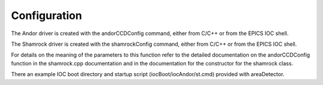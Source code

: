 =============
Configuration
=============

The Andor driver is created with the andorCCDConfig command, either from C/C++ or from the EPICS IOC shell.

 

The Shamrock driver is created with the shamrockConfig command, either from C/C++ or from the EPICS IOC shell.

  

For details on the meaning of the parameters to this function refer to the detailed documentation on the andorCCDConfig function in the shamrock.cpp documentation and in the documentation for the constructor for the shamrock class.

There an example IOC boot directory and startup script (iocBoot/iocAndor/st.cmd) provided with areaDetector. 

.. contents:: Contents:
   :local:

